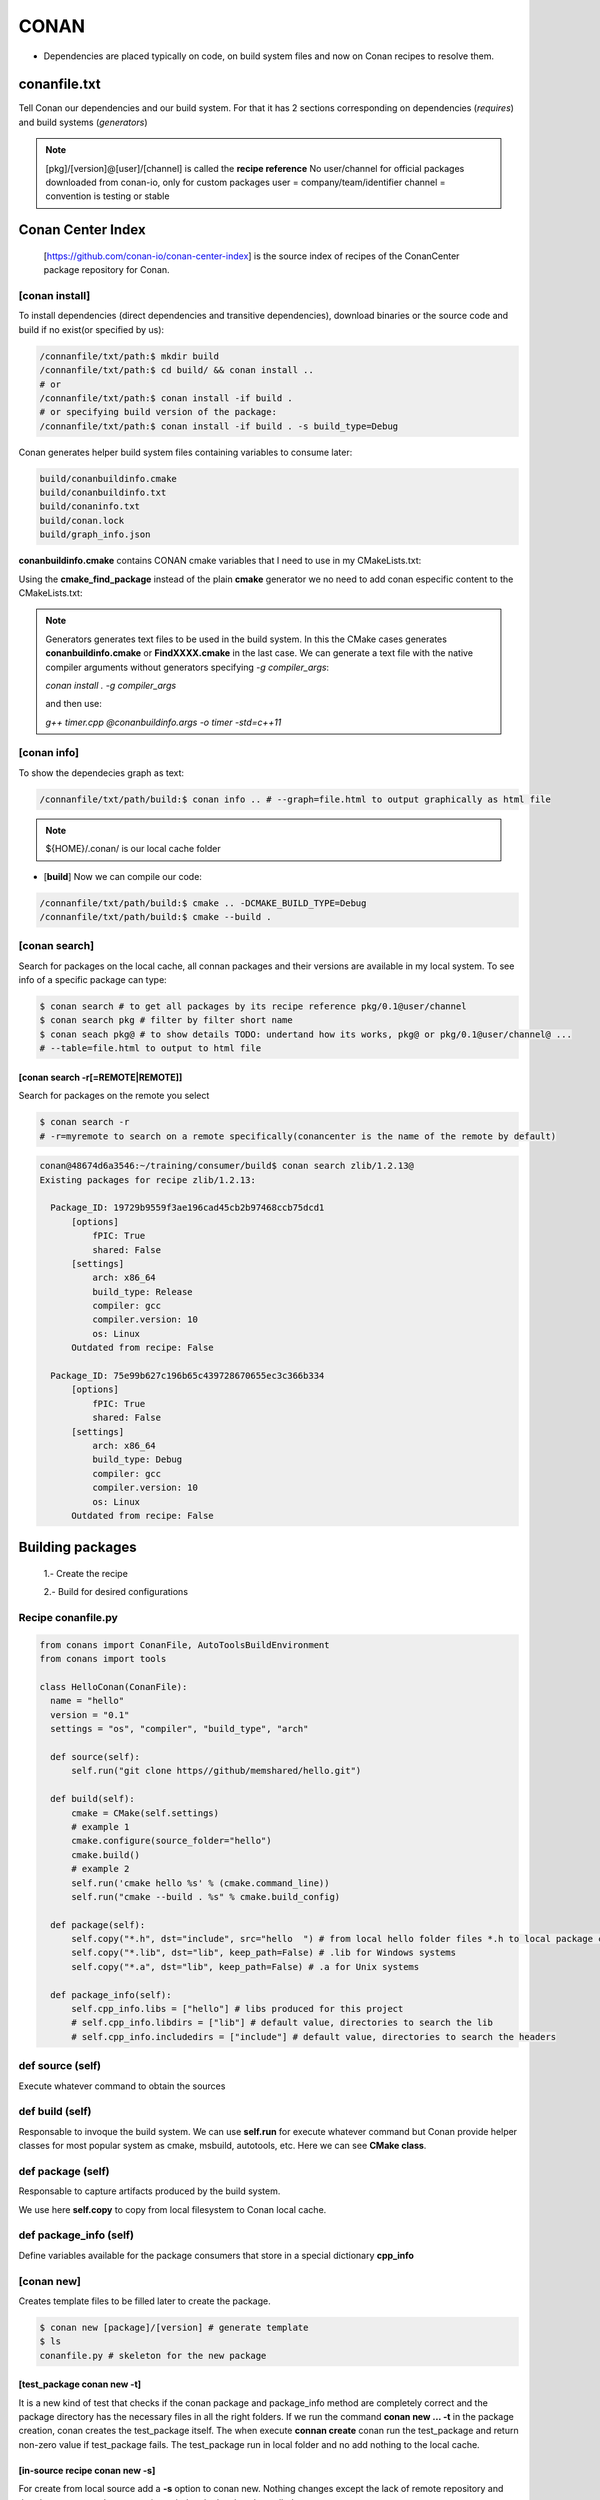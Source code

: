 CONAN
=====

.. image:: ../images/conan_overview.png
  :width: 800
  :alt: Alt text que no se para que vale

- Dependencies are placed typically on code, on build system files and now on Conan recipes to resolve them.

**conanfile.txt**
-----------------

Tell Conan our dependencies and our build system. For that it has 2 sections corresponding on dependencies (*requires*) and build systems (*generators*)

.. code-block:: text
  :lineno-start: 1

   [requires]
   Poco/1.7.2@lasote/stable

   [generators]
   cmake

.. note::
  
  [pkg]/[version]@[user]/[channel] is called the **recipe reference**
  No user/channel for official packages downloaded from conan-io, only for custom packages
  user = company/team/identifier
  channel = convention is testing or stable

**Conan Center Index**
----------------------

 [https://github.com/conan-io/conan-center-index] is the source index of recipes of the ConanCenter package repository for Conan.

.. image:: ../images/conan_center_index.png
  :width: 800

[conan **install**]
~~~~~~~~~~~~~~~~~~~

To install dependencies (direct dependencies and transitive dependencies), download binaries or the source code and build if no exist(or specified by us):

.. code-block:: console

  /connanfile/txt/path:$ mkdir build
  /connanfile/txt/path:$ cd build/ && conan install ..
  # or
  /connanfile/txt/path:$ conan install -if build .
  # or specifying build version of the package:
  /connanfile/txt/path:$ conan install -if build . -s build_type=Debug

Conan generates helper build system files containing variables to consume later:

.. code-block:: console

  build/conanbuildinfo.cmake
  build/conanbuildinfo.txt
  build/conaninfo.txt
  build/conan.lock
  build/graph_info.json


**conanbuildinfo.cmake** contains CONAN cmake variables that I need to use in my CMakeLists.txt:

.. code-block:: cmake
  :caption: CMakeLists.txt snippet
  
  ...
  include(${CMAKE_BINARY_DIR}/conanbuildinfo.cmake)
  conan_basic_setup()
  ...
  target_link_libraries(project_name ${CONAN_LIBS})
  #some times needed:
  #target_link_libraries(project_name CONAN_PKG::poco)
  ...

Using the **cmake_find_package** instead of the plain **cmake** generator we no need to add conan especific content to the CMakeLists.txt:

.. code-block:: cmake
  :caption: Example CMakeLists.txt
  :linenos:
  :lineno-start: 1
  :emphasize-lines: 6,7,9,10,13
  :name: <reference-label>

  cmake_minimum_required(VERSION 3.0)
  project(timer)
  add_compile_options(-std=c++11)

  # Using the "cmake_find_package" generator, files are in the bin dir
  set(CMAKE_MODULE_PATH ${CMAKE_BINARY_DIR} ${CMAKE_MODULE_PATH})
  set(CMAKE_PREFIX_PATH ${CMAKE_BINARY_DIR} ${CMAKE_PREFIX_PATH})

  find_package(Boost REQUIRED)
  find_package(Poco REQUIRED)

  add_executable(timer timer.cpp)
  target_link_libraries(timer Poco::Poco Boost::Boost)


.. note::

  Generators generates text files to be used in the build system. In this the CMake cases generates **conanbuildinfo.cmake** or **FindXXXX.cmake** in the last case.
  We can generate a text file with the native compiler arguments without generators specifying *-g compiler_args*:

  *conan install . -g compiler_args*
  
  and then use:

  *g++ timer.cpp @conanbuildinfo.args -o timer -std=c++11*


[conan **info**]
~~~~~~~~~~~~~~~~

To show the dependecies graph as text:

.. code-block:: console

  /connanfile/txt/path/build:$ conan info .. # --graph=file.html to output graphically as html file

.. note::
  
  ${HOME}/.conan/ is our local cache folder

- [**build**] Now we can compile our code:
.. code-block:: console

   /connanfile/txt/path/build:$ cmake .. -DCMAKE_BUILD_TYPE=Debug
   /connanfile/txt/path/build:$ cmake --build .


[conan **search**]
~~~~~~~~~~~~~~~~~~~

Search for packages on the local cache, all connan packages and their versions are available in my local system. To see info of a specific package can type:

.. code-block:: console

   $ conan search # to get all packages by its recipe reference pkg/0.1@user/channel
   $ conan search pkg # filter by filter short name
   $ conan seach pkg@ # to show details TODO: undertand how its works, pkg@ or pkg/0.1@user/channel@ ...
   # --table=file.html to output to html file

[conan **search -r[=REMOTE|REMOTE]**]
*****************************************

Search for packages on the remote you select

.. code-block:: console

   $ conan search -r
   # -r=myremote to search on a remote specifically(conancenter is the name of the remote by default)

.. code-block:: console

  conan@48674d6a3546:~/training/consumer/build$ conan search zlib/1.2.13@
  Existing packages for recipe zlib/1.2.13:

    Package_ID: 19729b9559f3ae196cad45cb2b97468ccb75dcd1
        [options]
            fPIC: True
            shared: False
        [settings]
            arch: x86_64
            build_type: Release
            compiler: gcc
            compiler.version: 10
            os: Linux
        Outdated from recipe: False

    Package_ID: 75e99b627c196b65c439728670655ec3c366b334
        [options]
            fPIC: True
            shared: False
        [settings]
            arch: x86_64
            build_type: Debug
            compiler: gcc
            compiler.version: 10
            os: Linux
        Outdated from recipe: False


.. image:: ../images/conan_package_install.png
  :caption: Package install process. First in the local cache and then remote search by index order.

Building packages
---------------------------

  1.- Create the recipe

  2.- Build for desired configurations

Recipe **conanfile.py**
~~~~~~~~~~~~~~~~~~~~~~~~~

.. code-block:: python

  from conans import ConanFile, AutoToolsBuildEnvironment
  from conans import tools

  class HelloConan(ConanFile):
    name = "hello"
    version = "0.1"
    settings = "os", "compiler", "build_type", "arch"
    
    def source(self):
        self.run("git clone https//github/memshared/hello.git")

    def build(self):
        cmake = CMake(self.settings)
        # example 1
        cmake.configure(source_folder="hello")
        cmake.build()
        # example 2
        self.run('cmake hello %s' % (cmake.command_line))
        self.run("cmake --build . %s" % cmake.build_config)

    def package(self):
        self.copy("*.h", dst="include", src="hello  ") # from local hello folder files *.h to local package cache include folder
        self.copy("*.lib", dst="lib", keep_path=False) # .lib for Windows systems
        self.copy("*.a", dst="lib", keep_path=False) # .a for Unix systems

    def package_info(self):
        self.cpp_info.libs = ["hello"] # libs produced for this project
        # self.cpp_info.libdirs = ["lib"] # default value, directories to search the lib
        # self.cpp_info.includedirs = ["include"] # default value, directories to search the headers


def **source** (self)
~~~~~~~~~~~~~~~~~~~~~~~~~~~~~~~~~~~~~~

Execute whatever command to obtain the sources

def **build** (self)
~~~~~~~~~~~~~~~~~~~~~~~~~~~~~~~~~~~~~~

Responsable to invoque the build system.
We can use **self.run** for execute whatever command but Conan provide helper classes for most popular system as cmake, msbuild, autotools, etc. Here we can see **CMake class**.

def **package** (self)
~~~~~~~~~~~~~~~~~~~~~~~~~~~~~~~~~~~~~~

Responsable to capture artifacts produced by the build system.

We use here **self.copy** to copy from local filesystem to Conan local cache.

def **package_info** (self)
~~~~~~~~~~~~~~~~~~~~~~~~~~~~~~~~~~~~~~

Define variables available for the package consumers that store in a special dictionary **cpp_info**

[conan **new**]
~~~~~~~~~~~~~~~~~~~
Creates template files to be filled later to create the package.

.. code-block:: console

    $ conan new [package]/[version] # generate template
    $ ls
    conanfile.py # skeleton for the new package


[test_package **conan new -t**]
**********************************

It is a new kind of test that checks if the conan package and package_info method are completely correct and the package directory has the necessary files in all the right folders.
If we run the command **conan new ... -t** in the package creation, conan creates the test_package itself.
The when execute **connan create** conan run the test_package and return non-zero value if test_package fails.
The test_package run in local folder and no add nothing to the local cache.

[in-source recipe **conan new -s**]
*********************************************

For create from local source add a **-s** option to conan new. Nothing changes except the lack of remote repository and that the source match a pattern is copied to the local cache, called **exports_sources**

.. code-block:: python
  :emphasize-lines: 3,5

  ...
  generators = "cmake"
  exports_sources = "src/*"

  # NO SOURCE METHOD

  def config_options(self):
  ...

.. note::
  
  There are a third method to obtain the sources called **SCM** but not explained here, just for the record.

[conan **create**]
~~~~~~~~~~~~~~~~~~~
Builds artifacts, including the whole package
+V+ TODO: add command options

.. code-block:: console

  $ conan create . pe/testing # Release by default
  $ conan create . pe/testing -s build_type=Debug
  $ conan search hello/0.1@pe/testing 
  Existing packages for recipe hello/0.1@pe/testing:

  Package_ID: a25d6c83542b56b72fdaa05a85db5d46f5f0f71c
      [options]
          fPIC: True
          shared: False
      [settings]
          arch: x86_64
          build_type: Debug
          compiler: gcc
          compiler.libcxx: libstdc++11
          compiler.version: 10
          os: Linux
      Outdated from recipe: False

  Package_ID: b173bbda18164d49a449ffadc1c9e817f49e819d
      [options]
          fPIC: True
          shared: False
      [settings]
          arch: x86_64
          build_type: Release
          compiler: gcc
          compiler.libcxx: libstdc++11
          compiler.version: 10
          os: Linux
      Outdated from recipe: False

.. collapse:: How to store conan its packages in local cache on the filesystem

  .. code-block:: console

    $ tree -I '.git|CMakeFiles|*.cmake|CMakeCache.txt' ~/.conan/data/hello/0.1/pe/testing
    ${HOME}/.conan/data/hello/0.1/pe/testing
    ├── package # this is the main location of the packages (created or downloaded)
    │   ├── a25d6c83542b56b72fdaa05a85db5d46f5f0f71c
    │   │   ├── conaninfo.txt
    │   │   ├── conanmanifest.txt
    │   │   ├── include
    │   │   │   └── hello.h
    │   │   └── lib
    │   │       └── libhello.a
    │   └── b173bbda18164d49a449ffadc1c9e817f49e819d
    │       ├── conaninfo.txt
    │       ├── conanmanifest.txt
    │       ├── include
    │       │   └── hello.h
    │       └── lib
    │           └── libhello.a
    ├── build
    │   ├── a25d6c83542b56b72fdaa05a85db5d46f5f0f71c
    │   │   ├── bin
    │   │   │   └── greet
    │   │   ├── conanbuildinfo.txt
    │   │   ├── conaninfo.txt
    │   │   ├── hello
    │   │   │   ├── CMakeLists.txt
    │   │   │   ├── hello.cpp
    │   │   │   ├── hello.h
    │   │   │   ├── LICENSE
    │   │   │   ├── main.cpp
    │   │   │   └── readme.md
    │   │   ├── lib
    │   │   │   └── libhello.a
    │   │   └── Makefile
    │   └── b173bbda18164d49a449ffadc1c9e817f49e819d
    │       ├── bin
    │       │   └── greet
    │       ├── conanbuildinfo.txt
    │       ├── conaninfo.txt
    │       ├── hello
    │       │   ├── CMakeLists.txt
    │       │   ├── hello.cpp
    │       │   ├── hello.h
    │       │   ├── LICENSE
    │       │   ├── main.cpp
    │       │   └── readme.md
    │       ├── lib
    │       │   └── libhello.a
    │       └── Makefile
    ├── export
    │   ├── conanfile.py
    │   └── conanmanifest.txt
    ├── export_source
    ├── locks
    │   ├── a25d6c83542b56b72fdaa05a85db5d46f5f0f71c
    │   └── b173bbda18164d49a449ffadc1c9e817f49e819d
    ├── metadata.json
    ├── metadata.json.lock
    └── source
        └── hello
            ├── CMakeLists.txt
            ├── hello.cpp
            ├── hello.h
            ├── LICENSE
            ├── main.cpp
            └── readme.md

From scratch
~~~~~~~~~~~~~~~~~~~~~~~~~

.. code-block:: console

    $ conan new [package]/[version] # generate template
    $ conan create . user/testing  # create package in local cache
    $ conan search # show local cache
    # conan search hello/0.1@user/testing
    # conan create . user/testing -s build_type=Debug
    # conan search hello/0.1@user/testing
    $ conan new [package]/[version] -s # from local sources


[conan **remote**]
~~~~~~~~~~~~~~~~~~~

.. image:: ../images/jfrog_artifactory.png
  :height: 400

.. image:: ../images/artifactory_get_repo_url_01.png
  :width: 800

.. image:: ../images/artifactory_get_repo_url_02.png
  :height: 400

.. code-block:: console

  $ conan remote list
  $ conan remote add <name> <URL from SetMeUp>

[conan **upload**]
~~~~~~~~~~~~~~~~~~~

Upload packages to a remote specifically. By default only the recipe is upload and we need to add --all to upload binaries.

.. code-block:: console

    $ conan upload "hello*" -r conan_swimasd
    $ conan upload "hello*" -r conan_swimasd --all --confirm
    $ conan search "hello*" -r conan_swimasd # to check that is really uploaded

.. collapse:: Local cache filesystem

  .. code-block:: console

    ${HOME}/.conan/data/hello/0.1/pe/testing
    └── dl
        └── pkg
            ├── a25d6c83542b56b72fdaa05a85db5d46f5f0f71c
            │   └── conan_package.tgz
            └── b173bbda18164d49a449ffadc1c9e817f49e819d
                └── conan_package.tgz


[conan **export**]
~~~~~~~~~~~~~~~~~~~

Export the recipe to local cache